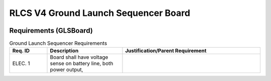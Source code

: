 *************************************
RLCS V4 Ground Launch Sequencer Board
*************************************

.. image:: ground-launch-sequencer-board.png
   :align: center

Requirements (GLSBoard)
=======================

.. list-table:: Ground Launch Sequencer Requirements
   :widths: 15 30 55
   :header-rows: 1

   * - Req. ID
     - Description
     - Justification/Parent Requirement
   * - ELEC. 1
     - Board shall have voltage sense on battery line, both power output, 
     - 
